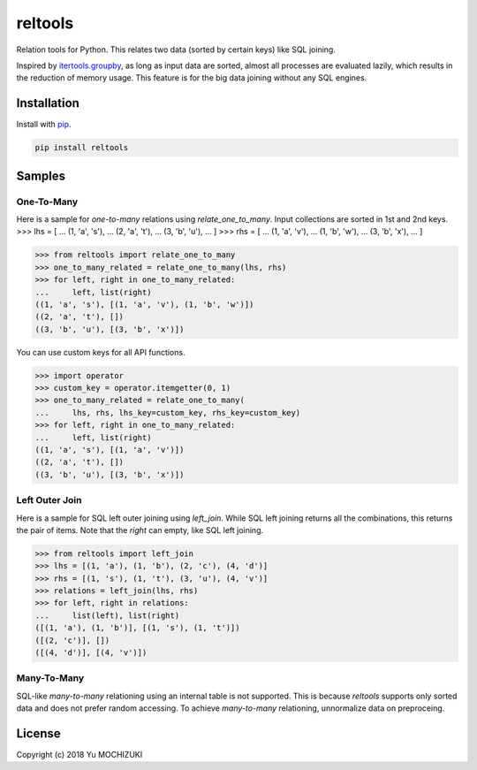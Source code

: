 reltools
========

.. image:: https://travis-ci.org/ymoch/reltools.svg?branch=master
    :target: https://travis-ci.org/ymoch/reltools
.. image:: https://codecov.io/gh/ymoch/reltools/branch/master/graph/badge.svg
    :target: https://codecov.io/gh/ymoch/reltools
.. image:: https://badge.fury.io/py/reltools.svg
    :target: https://badge.fury.io/py/reltools
.. image:: https://img.shields.io/badge/python-3.5+-blue.svg
    :target: https://www.python.org/

Relation tools for Python.
This relates two data (sorted by certain keys) like SQL joining.

Inspired by `itertools.groupby <https://docs.python.org/3.6/library/itertools.html#itertools.groupby>`_,
as long as input data are sorted, almost all processes are evaluated lazily,
which results in the reduction of memory usage.
This feature is for the big data joining without any SQL engines.

Installation
------------

Install with `pip <https://pypi.org/project/pip/>`_.

.. code-block:: sh

   pip install reltools

Samples
-------

One-To-Many
***********

Here is a sample for *one-to-many* relations using `relate_one_to_many`.
Input collections are sorted in 1st and 2nd keys.
>>> lhs = [
...     (1, 'a', 's'),
...     (2, 'a', 't'),
...     (3, 'b', 'u'),
... ]
>>> rhs = [
...     (1, 'a', 'v'),
...     (1, 'b', 'w'),
...     (3, 'b', 'x'),
... ]

>>> from reltools import relate_one_to_many
>>> one_to_many_related = relate_one_to_many(lhs, rhs)
>>> for left, right in one_to_many_related:
...     left, list(right)
((1, 'a', 's'), [(1, 'a', 'v'), (1, 'b', 'w')])
((2, 'a', 't'), [])
((3, 'b', 'u'), [(3, 'b', 'x')])

You can use custom keys for all API functions.

>>> import operator
>>> custom_key = operator.itemgetter(0, 1)
>>> one_to_many_related = relate_one_to_many(
...     lhs, rhs, lhs_key=custom_key, rhs_key=custom_key)
>>> for left, right in one_to_many_related:
...     left, list(right)
((1, 'a', 's'), [(1, 'a', 'v')])
((2, 'a', 't'), [])
((3, 'b', 'u'), [(3, 'b', 'x')])

Left Outer Join
***************

Here is a sample for SQL left outer joining using `left_join`.
While SQL left joining returns all the combinations,
this returns the pair of items.
Note that the `right` can empty, like SQL left joining.

>>> from reltools import left_join
>>> lhs = [(1, 'a'), (1, 'b'), (2, 'c'), (4, 'd')]
>>> rhs = [(1, 's'), (1, 't'), (3, 'u'), (4, 'v')]
>>> relations = left_join(lhs, rhs)
>>> for left, right in relations:
...     list(left), list(right)
([(1, 'a'), (1, 'b')], [(1, 's'), (1, 't')])
([(2, 'c')], [])
([(4, 'd')], [(4, 'v')])

Many-To-Many
************

SQL-like *many-to-many* relationing using an internal table is not supported.
This is because *reltools* supports only sorted data
and does not prefer random accessing.
To achieve *many-to-many* relationing, unnormalize data on preproceing.

License
-------

.. image:: https://img.shields.io/badge/License-MIT-brightgreen.svg
    :target: https://opensource.org/licenses/MIT

Copyright (c) 2018 Yu MOCHIZUKI
